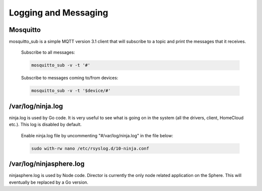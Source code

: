 Logging and Messaging
=====================

Mosquitto
---------
mosquitto_sub is a simple MQTT version 3.1 client that will subscribe to a topic and print the messages that it receives.

	Subscribe to all messages:

	.. code-block:: bash

		mosquitto_sub -v -t '#'

	Subscribe to messages coming to/from devices:

	.. code-block:: bash

		mosquitto_sub -v -t '$device/#'


/var/log/ninja.log
------------------
ninja.log is used by Go code.  It is very useful to see what is going on in the system (all the drivers, client, HomeCloud etc.). This log is disabled by default.

	Enable ninja.log file by uncommenting "#/var/log/ninja.log" in the file below:
	
	.. code-block:: bash

		sudo with-rw nano /etc/rsyslog.d/10-ninja.conf


/var/log/ninjasphere.log
-------------------------
ninjasphere.log is used by Node code.  Director is currently the only node related application on the Sphere.  This will eventually be replaced by a Go version.
